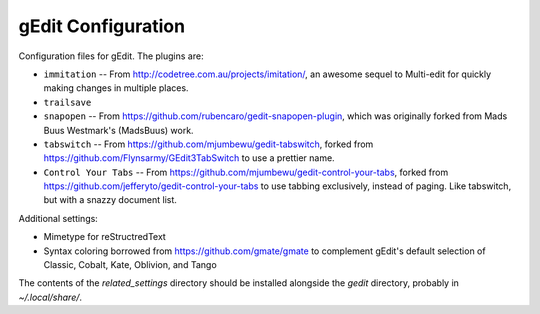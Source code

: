 ===================
gEdit Configuration
===================

Configuration files for gEdit. The plugins are:

* ``immitation`` -- From http://codetree.com.au/projects/imitation/, an awesome
  sequel to Multi-edit for quickly making changes in multiple places.
* ``trailsave``
* ``snapopen`` -- From https://github.com/rubencaro/gedit-snapopen-plugin, which
  was originally forked from Mads Buus Westmark's (MadsBuus) work.
* ``tabswitch`` -- From https://github.com/mjumbewu/gedit-tabswitch, forked from
  https://github.com/Flynsarmy/GEdit3TabSwitch to use a prettier name.
* ``Control Your Tabs`` -- From https://github.com/mjumbewu/gedit-control-your-tabs,
  forked from https://github.com/jefferyto/gedit-control-your-tabs to use tabbing
  exclusively, instead of paging. Like tabswitch, but with a snazzy document
  list.

Additional settings:

* Mimetype for reStructredText
* Syntax coloring borrowed from https://github.com/gmate/gmate to complement
  gEdit's default selection of Classic, Cobalt, Kate, Oblivion, and Tango

The contents of the *related_settings* directory should be installed alongside
the *gedit* directory, probably in *~/.local/share/*.
